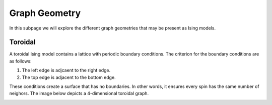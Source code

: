 ==============
Graph Geometry
==============

In this subpage we will explore the different graph geometries that may be present as Ising models.

Toroidal
===========

A toroidal Ising model contains a lattice with periodic boundary conditions. The criterion for the boundary conditions are as follows:

1) The left edge is adjcaent to the right edge.

2) The top edge is adjacent to the bottom edge.

These conditions create a surface that has no boundaries. In other words, it ensures every spin has the same number of neighors. The image below depicts a 4-dimensional toroidal graph.


.. image:: /_static/square_toroidal.png
    :align: center